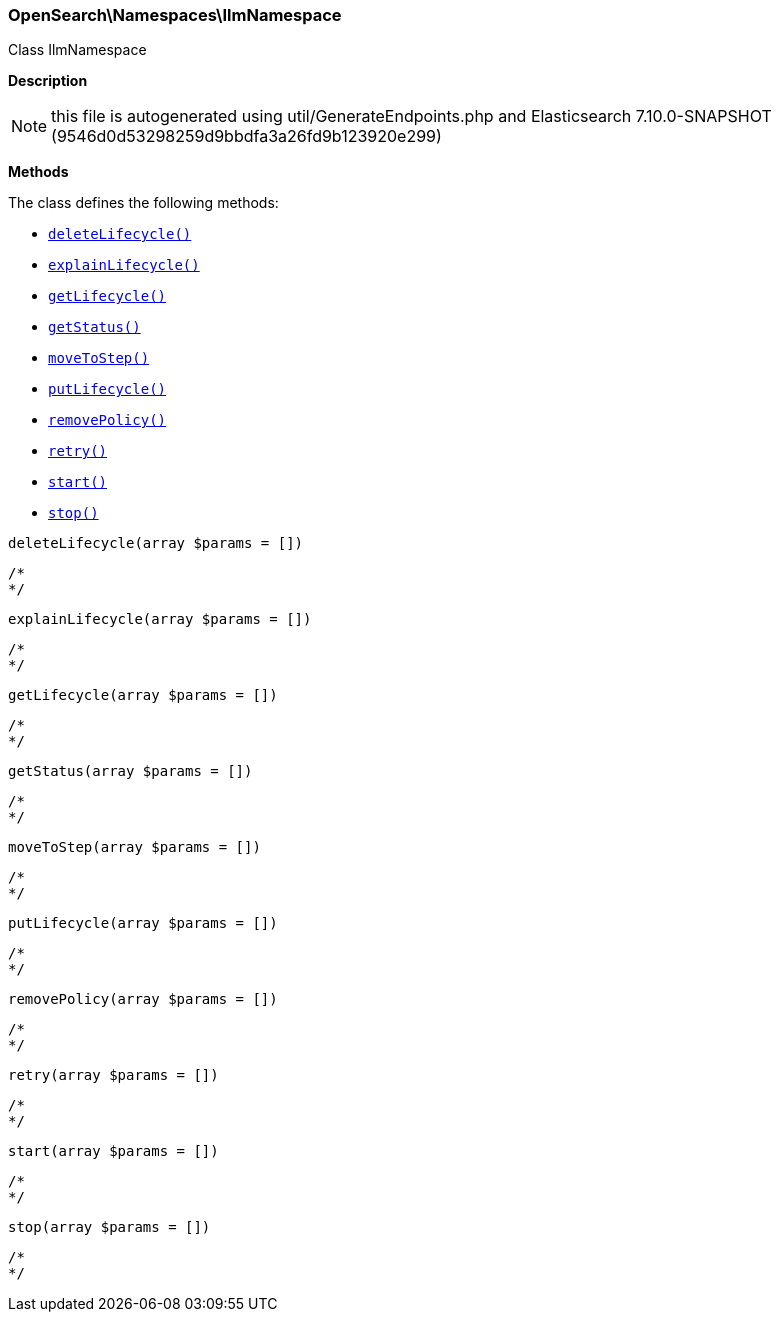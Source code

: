 

[[OpenSearch_Namespaces_IlmNamespace]]
=== OpenSearch\Namespaces\IlmNamespace



Class IlmNamespace

*Description*


NOTE: this file is autogenerated using util/GenerateEndpoints.php
and Elasticsearch 7.10.0-SNAPSHOT (9546d0d53298259d9bbdfa3a26fd9b123920e299)


*Methods*

The class defines the following methods:

* <<OpenSearch_Namespaces_IlmNamespacedeleteLifecycle_deleteLifecycle,`deleteLifecycle()`>>
* <<OpenSearch_Namespaces_IlmNamespaceexplainLifecycle_explainLifecycle,`explainLifecycle()`>>
* <<OpenSearch_Namespaces_IlmNamespacegetLifecycle_getLifecycle,`getLifecycle()`>>
* <<OpenSearch_Namespaces_IlmNamespacegetStatus_getStatus,`getStatus()`>>
* <<OpenSearch_Namespaces_IlmNamespacemoveToStep_moveToStep,`moveToStep()`>>
* <<OpenSearch_Namespaces_IlmNamespaceputLifecycle_putLifecycle,`putLifecycle()`>>
* <<OpenSearch_Namespaces_IlmNamespaceremovePolicy_removePolicy,`removePolicy()`>>
* <<OpenSearch_Namespaces_IlmNamespaceretry_retry,`retry()`>>
* <<OpenSearch_Namespaces_IlmNamespacestart_start,`start()`>>
* <<OpenSearch_Namespaces_IlmNamespacestop_stop,`stop()`>>



[[OpenSearch_Namespaces_IlmNamespacedeleteLifecycle_deleteLifecycle]]
.`deleteLifecycle(array $params = [])`
****
[source,php]
----
/*
*/
----
****



[[OpenSearch_Namespaces_IlmNamespaceexplainLifecycle_explainLifecycle]]
.`explainLifecycle(array $params = [])`
****
[source,php]
----
/*
*/
----
****



[[OpenSearch_Namespaces_IlmNamespacegetLifecycle_getLifecycle]]
.`getLifecycle(array $params = [])`
****
[source,php]
----
/*
*/
----
****



[[OpenSearch_Namespaces_IlmNamespacegetStatus_getStatus]]
.`getStatus(array $params = [])`
****
[source,php]
----
/*
*/
----
****



[[OpenSearch_Namespaces_IlmNamespacemoveToStep_moveToStep]]
.`moveToStep(array $params = [])`
****
[source,php]
----
/*
*/
----
****



[[OpenSearch_Namespaces_IlmNamespaceputLifecycle_putLifecycle]]
.`putLifecycle(array $params = [])`
****
[source,php]
----
/*
*/
----
****



[[OpenSearch_Namespaces_IlmNamespaceremovePolicy_removePolicy]]
.`removePolicy(array $params = [])`
****
[source,php]
----
/*
*/
----
****



[[OpenSearch_Namespaces_IlmNamespaceretry_retry]]
.`retry(array $params = [])`
****
[source,php]
----
/*
*/
----
****



[[OpenSearch_Namespaces_IlmNamespacestart_start]]
.`start(array $params = [])`
****
[source,php]
----
/*
*/
----
****



[[OpenSearch_Namespaces_IlmNamespacestop_stop]]
.`stop(array $params = [])`
****
[source,php]
----
/*
*/
----
****


